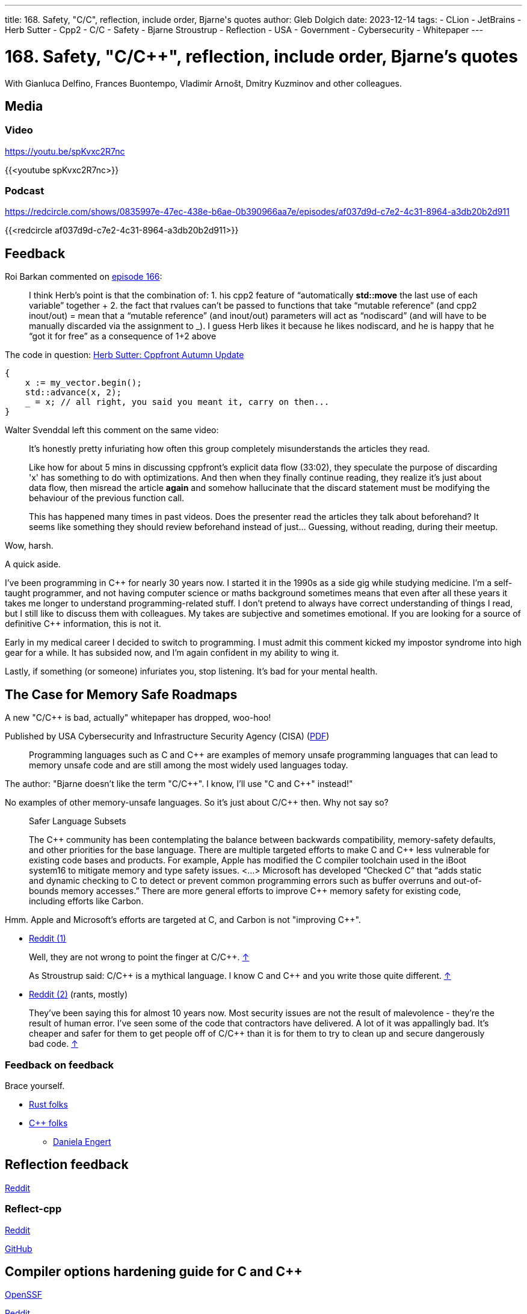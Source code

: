 ---
title: 168. Safety, "C/C++", reflection, include order, Bjarne's quotes
author: Gleb Dolgich
date: 2023-12-14
tags:
    - CLion
    - JetBrains
    - Herb Sutter
    - Cpp2
    - C/C++
    - Safety
    - Bjarne Stroustrup
    - Reflection
    - USA
    - Government
    - Cybersecurity
    - Whitepaper
---

:showtitle:
:toc:

= 168. Safety, "C/C++", reflection, include order, Bjarne's quotes

With Gianluca Delfino, Frances Buontempo, Vladimír Arnošt, Dmitry Kuzminov and other colleagues.

== Media

=== Video

https://youtu.be/spKvxc2R7nc

{{<youtube spKvxc2R7nc>}}

=== Podcast

https://redcircle.com/shows/0835997e-47ec-438e-b6ae-0b390966aa7e/episodes/af037d9d-c7e2-4c31-8964-a3db20b2d911

{{<redcircle af037d9d-c7e2-4c31-8964-a3db20b2d911>}}

== Feedback

Roi Barkan commented on https://www.youtube.com/attribution_link?a=wfsNN5T2gd56rUVw&u=/watch%3Fv%3D6L3Vk6Zax_w%26lc%3DUgyZsphIRCf3J73YN9V4AaABAg%26feature%3Dem-comments[episode 166]:

____
I think Herb’s point is that the combination of: 1. his cpp2 feature of “automatically **std::move** the last use of each variable” together + 2. the fact that rvalues can’t be passed to functions that take “mutable reference” (and cpp2 inout/out) = mean that a “mutable reference” (and inout/out) parameters will act as “nodiscard” (and will have to be manually discarded via the assignment to _). I guess Herb likes it because he likes nodiscard, and he is happy that he “got it for free” as a consequence of 1+2 above
____

The code in question: https://herbsutter.com/2023/09/28/cppfront-autumn-update/[Herb Sutter: Cppfront Autumn Update]

[source,cpp]
----
{
    x := my_vector.begin();
    std::advance(x, 2);
    _ = x; // all right, you said you meant it, carry on then...
}
----

Walter Svenddal left this comment on the same video:

____
It's honestly pretty infuriating how often this group completely misunderstands the articles they read.

Like how for about 5 mins in discussing cppfront's explicit data flow (33:02), they speculate the purpose of discarding 'x'  has something to do with optimizations. And then when they finally continue reading, they realize it's just about data flow, then misread the article **again** and somehow hallucinate that the discard statement must be modifying the behaviour of the previous function call.

This has happened many times in past videos. Does the presenter read the articles they talk about beforehand? It seems like something they should review beforehand instead of just... Guessing, without reading, during their meetup.
____

Wow, harsh.

A quick aside.

I've been programming in C\++ for nearly 30 years now. I started it in the 1990s as a side gig while studying medicine. I'm a self-taught programmer, and not having computer science or maths background sometimes means that even after all these years it takes me longer to understand programming-related stuff. I don't pretend to always have correct understanding of things I read, but I still like to discuss them with colleagues. My takes are subjective and sometimes emotional. If you are looking for a source of definitive C++ information, this is not it.

Early in my medical career I decided to switch to programming. I must admit this comment kicked my impostor syndrome into high gear for a while. It has subsided now, and I'm again confident in my ability to wing it.

Lastly, if something (or someone) infuriates you, stop listening. It's bad for your mental health.

== The Case for Memory Safe Roadmaps

A new "C/C++ is bad, actually" whitepaper has dropped, woo-hoo!

Published by USA Cybersecurity and Infrastructure Security Agency (CISA) (https://www.cisa.gov/sites/default/files/2023-12/The-Case-for-Memory-Safe-Roadmaps-508c.pdf[PDF])

> Programming languages such as C and C++ are examples of memory unsafe programming
languages that can lead to memory unsafe code and are still among the most widely used
languages today.

The author: "Bjarne doesn't like the term "C/C+\+". I know, I'll use "C and C++" instead!"

No examples of other memory-unsafe languages. So it's just about C/C++ then. Why not say so?

____
Safer Language Subsets

The C\++ community has been contemplating the balance between backwards compatibility, memory-safety defaults, and other priorities for the base language. There are multiple targeted efforts to make C and C++ less vulnerable for existing code bases and products. For example, Apple has modified the C compiler toolchain used in the iBoot system16 to mitigate memory and type safety issues. <...> Microsoft has developed “Checked C” that “adds static and dynamic checking to C to detect or prevent common programming errors such as buffer overruns and out-of-bounds memory accesses.” There are more general efforts to improve C++ memory safety for existing code, including efforts like Carbon.
____

Hmm. Apple and Microsoft's efforts are targeted at C, and Carbon is not "improving C++".

* https://www.reddit.com/r/cpp/comments/18cpelz/the_case_for_memory_safe_roadmaps_cia_fbi_global/[Reddit (1)]

> Well, they are not wrong to point the finger at C/C++. https://www.reddit.com/r/cpp/comments/18cpelz/the_case_for_memory_safe_roadmaps_cia_fbi_global/kcc79ae/[↑]

> As Stroustrup said: C/C\++ is a mythical language. I know C and C++ and you write those quite different. https://www.reddit.com/r/cpp/comments/18cpelz/the_case_for_memory_safe_roadmaps_cia_fbi_global/kcd9vni/[↑]

* https://www.reddit.com/r/programming/comments/18grv9g/the_nsa_advises_move_to_memorysafe_languages/[Reddit (2)] (rants, mostly)

____
They've been saying this for almost 10 years now.
Most security issues are not the result of malevolence - they're the result of human error.
I've seen some of the code that contractors have delivered. A lot of it was appallingly bad.
It's cheaper and safer for them to get people off of C/C++ than it is for them to try to clean up and secure dangerously bad code. https://www.reddit.com/r/programming/comments/18grv9g/the_nsa_advises_move_to_memorysafe_languages/kd2hueo/[↑]
____

=== Feedback on feedback

Brace yourself.

* https://hachyderm.io/@alilleybrinker/111546233275768709[Rust folks]
* https://sfba.social/@dgregor79/111551954160777115[C++ folks]
** https://hachyderm.io/@DanielaKEngert/111549713103814873[Daniela Engert]

== Reflection feedback

https://www.reddit.com/r/cpp/comments/17x1n83/anyone_find_the_proposed_reflection_syntax/[Reddit]

=== Reflect-cpp

https://www.reddit.com/r/cpp/comments/1890jr9/reflectcpp_automatic_field_name_extraction_from/[Reddit]

https://github.com/getml/reflect-cpp[GitHub]

== Compiler options hardening guide for C and C++

https://best.openssf.org/Compiler-Hardening-Guides/Compiler-Options-Hardening-Guide-for-C-and-C++.html[OpenSSF]

https://www.reddit.com/r/cpp/comments/187yrih/compiler_options_hardening_guide_for_c_and_c/[Reddit]

== CLion Nova 2023.3

https://blog.jetbrains.com/clion/2023/11/clion-nova/[JetBrains]

https://www.reddit.com/r/cpp/comments/17rfb3x/new_clion_clion_nova/[Reddit]

Uses ReSharper C++/Rider-based out-of-process language engine. Will be integrated into CLion later.

== Features to remove from C++

https://www.reddit.com/r/cpp/comments/124xbje/reddit/[Reddit]

> C++ is getting more and more complex. The Committee keeps adding new features based on its consensus. Let's remove features based on Reddit's consensus.

https://www.reddit.com/r/cpp/comments/124xbje/reddit/je1rwdb/[rhubarbjin]:

> Everyone agrees that C++ is broken, but no one agrees precisely which parts need fixing ...which just goes to show that **the language isn't broken at all**. It just has a very wide user base with very diverse needs. One coder's boondoggle is another coder's bedrock.

https://www.reddit.com/r/cpp/comments/124xbje/reddit/je1kzqq/[jdehesa]:

> Gotta love how nearly everything suggested in the replies (save for `std::vector<bool>`?) is followed by a reply saying how that feature is actually useful sometimes :) It's too late for C++ now, at this point everyone uses it on their own particular way and every obscure or weird feature has found its place for someone 😄

And we have a winner:

> **The only thing wrong with C\++ is other users of C++.** https://www.reddit.com/r/cpp/comments/124xbje/reddit/je1xpcz/[↑]

See also: https://en.wikipedia.org/wiki/Wikipedia:Chesterton%27s_fence[Chesterton's fence]

== Bjarne Stroustrup Quotes discussed on HackerNews

https://news.ycombinator.com/item?id=38424689[HackerNews]

== Will C++ ever get a standard GUI/2D Graphics library?

https://www.reddit.com/r/cpp/comments/12zqov0/will_c_ever_get_a_standard_gui2d_graphics_library/[Reddit]

== Include order

* https://stackoverflow.com/questions/2762568/c-c-include-header-file-order[StackOverflow]
* https://cplusplus.com/forum/articles/10627/[cplusplus.com]

== From the Web

Q: Name a book that made you cry.
A: "Data Structures and Algorithms in Java"

== Lucid dream startup

Lucid dream startup says engineers can write code in their sleep. Work may never be the same. (https://fortune.com/2023/11/30/lucid-dream-startup-prophetic-headset-prepare-meetings-while-sleeping/[Fortune])

https://tech.slashdot.org/story/23/12/01/1355239/lucid-dream-startup-says-engineers-can-write-code-in-their-sleep[Slashdot]
